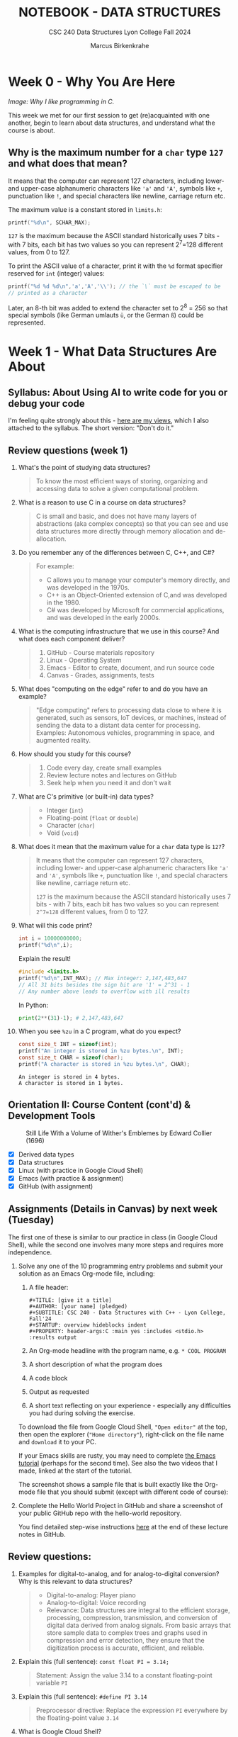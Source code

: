 #+TITLE: NOTEBOOK - DATA STRUCTURES
#+AUTHOR: Marcus Birkenkrahe
#+SUBTITLE: CSC 240 Data Structures Lyon College Fall 2024
#+STARTUP: overview hideblocks indent entitiespretty:
#+PROPERTY: header-args:C :main yes :includes <stdio.h> :results output :exports both
* Week 0 - Why You Are Here
#+attr_html: :width 500px:
[[../img/manga1.png]]

/Image: Why I like programming in C./

This week we met for our first session to get (re)acquainted with one
another, begin to learn about data structures, and understand what the
course is about.

** Why is the maximum number for a =char= type =127= and what does that mean?

It means that the computer can represent 127 characters, including
lower- and upper-case alphanumeric characters like ='a'= and ='A'=,
symbols like =+=, punctuation like =!=, and special characters like
newline, carriage return etc.

The maximum value is a constant stored in =limits.h=:
#+begin_src C :includes <float.h> <limits.h> <stdio.h>
  printf("%d\n", SCHAR_MAX);
#+end_src

#+RESULTS:
: 127

=127= is the maximum because the ASCII standard historically uses 7
bits - with 7 bits, each bit has two values so you can represent
2^7=128 different values, from 0 to 127.

To print the ASCII value of a character, print it with the =%d= format
specifier reserved for =int= (integer) values:
#+begin_src C :main yes :includes <stdio.h>
  printf("%d %d %d\n",'a','A','\\'); // the `\` must be escaped to be
  // printed as a character
#+end_src

#+RESULTS:
: 97 65 64

Later, an 8-th bit was added to extend the character set to 2^8 = 256
so that special symbols (like German umlauts =ü=, or the German =ß=) could
be represented.

* Week 1 - What Data Structures Are About
#+attr_html: :width 500px:
[[../img/manga2.png]]

** Syllabus: About Using AI to write code for you or debug your code

I'm feeling quite strongly about this - [[https://github.com/birkenkrahe/org/blob/master/fall24/UsingAItoCode.org][here are my views]], which I
also attached to the syllabus. The short version: "Don't do it."

** Review questions (week 1)

1. What's the point of studying data structures?
   #+begin_quote
   To know the most efficient ways of storing, organizing and
   accessing data to solve a given computational problem.
   #+end_quote
2. What is a reason to use C in a course on data structures?
   #+begin_quote
   C is small and basic, and does not have many layers of abstractions
   (aka complex concepts) so that you can see and use data structures
   more directly through memory allocation and de-allocation.
   #+end_quote
3. Do you remember any of the differences between C, C++, and C#?
   #+begin_quote
   For example:
   - C allows you to manage your computer's memory directly, and was
     developed in the 1970s.
   - C++ is an Object-Oriented extension of C,and was developed in
     the 1980.
   - C# was developed by Microsoft for commercial applications, and
     was developed in the early 2000s.
   #+end_quote
4. What is the computing infrastructure that we use in this course?
   And what does each component deliver?
   #+begin_quote
   1. GitHub - Course materials repository
   2. Linux - Operating System
   3. Emacs - Editor to create, document, and run source code
   4. Canvas - Grades, assignments, tests
   #+end_quote
5. What does "computing on the edge" refer to and do you have an
   example?
   #+begin_quote
   "Edge computing" refers to processing data close to where it is
   generated, such as sensors, IoT devices, or machines, instead of
   sending the data to a distant data center for processing. Examples:
   Autonomous vehicles, programming in space, and augmented reality.
   #+end_quote
6. How should you study for this course?
   #+begin_quote
   1) Code every day, create small examples
   2) Review lecture notes and lectures on GitHub
   3) Seek help when you need it and don't wait
   #+end_quote
7. What are C's primitive (or built-in) data types?
   #+begin_quote
   - Integer (=int=)
   - Floating-point (=float= or =double=)
   - Character (=char=)
   - Void (=void=)
   #+end_quote
8. What does it mean that the maximum value for a =char= data type is =127=?
   #+begin_quote
   It means that the computer can represent 127 characters, including
   lower- and upper-case alphanumeric characters like ='a'= and ='A'=,
   symbols like =+=, punctuation like =!=, and special characters like
   newline, carriage return etc.

   =127= is the maximum because the ASCII standard historically uses 7
   bits - with 7 bits, each bit has two values so you can represent
   =2^7=128= different values, from 0 to 127.
   #+end_quote
9. What will this code print?
   #+begin_src C
     int i = 10000000000;
     printf("%d\n",i);
   #+end_src
   Explain the result!
   #+begin_src C
     #include <limits.h>
     printf("%d\n",INT_MAX); // Max integer: 2,147,483,647
     // All 31 bits besides the sign bit are '1' = 2^31 - 1
     // Any number above leads to overflow with ill results
   #+end_src
   In Python:
   #+begin_src python :results output :session *Python* :python python3 :exports both
     print(2**(31)-1); # 2,147,483,647
   #+end_src
10. When you see =%zu= in a C program, what do you expect?
    #+begin_src C
      const size_t INT = sizeof(int);
      printf("An integer is stored in %zu bytes.\n", INT);
      const size_t CHAR = sizeof(char);
      printf("A character is stored in %zu bytes.\n", CHAR);
    #+end_src

    #+RESULTS:
    : An integer is stored in 4 bytes.
    : A character is stored in 1 bytes.

** Orientation II: Course Content (cont'd) & Development Tools
#+attr_html: :width 600px:
#+CAPTION: Still Life With a Volume of Wither's Emblemes by Edward Collier (1696)
[[../img/tools.png]]

- [X] Derived data types
- [X] Data structures
- [X] Linux (with practice in Google Cloud Shell)
- [X] Emacs (with practice & assignment)
- [X] GitHub (with assignment)

** Assignments (Details in Canvas) by next week (Tuesday)

The first one of these is similar to our practice in class (in Google
Cloud Shell), while the second one involves many more steps and
requires more independence.

1. Solve any one of the 10 programming entry problems and submit your
   solution as an Emacs Org-mode file, including:
   1) A file header:
      #+begin_example
      #+TITLE: [give it a title]
      #+AUTHOR: [your name] (pledged)
      #+SUBTITLE: CSC 240 - Data Structures with C++ - Lyon College, Fall'24
      #+STARTUP: overview hideblocks indent
      #+PROPERTY: header-args:C :main yes :includes <stdio.h> :results output
      #+end_example
   2) An Org-mode headline with the program name, e.g. =* COOL PROGRAM=
   3) A short description of what the program does
   4) A code block
   5) Output as requested
   6) A short text reflecting on your experience - especially any
      difficulties you had during solving the exercise.

   To download the file from Google Cloud Shell, ="Open editor"= at the
   top, then open the explorer (="Home directory"=), right-click on the
   file name and =download= it to your PC.

   If your Emacs skills are rusty, you may need to complete [[https://tinyurl.com/emacs-tutor2][the Emacs
   tutorial]] (perhaps for the second time). See also the two videos
   that I made, linked at the start of the tutorial.

   The screenshot shows a sample file that is built exactly like the
   Org-mode file that you should submit (except with different code of
   course):
   #+attr_html: :width 600px:
   [[../img/sample.png]]

2. Complete the Hello World Project in GitHub and share a screenshot
   of your public GitHub repo with the hello-world repository.

   You find detailed step-wise instructions [[https://github.com/birkenkrahe/alg1/blob/main/org/0_overview.org#github-hello-world-exercise][here]] at the end of these
   lecture notes in GitHub.

** Review questions:

1. Examples for digital-to-analog, and for analog-to-digital
   conversion? Why is this relevant to data structures?
   #+begin_quote
   - Digital-to-analog: Player piano
   - Analog-to-digital: Voice recording
   - Relevance: Data structures are integral to the efficient storage,
     processing, compression, transmission, and conversion of digital
     data derived from analog signals. From basic arrays that store
     sample data to complex trees and graphs used in compression and
     error detection, they ensure that the digitization process is
     accurate, efficient, and reliable.
   #+end_quote
2. Explain this (full sentence): =const float PI = 3.14;=
   #+begin_quote
   Statement: Assign the value 3.14 to a constant floating-point
   variable =PI=
   #+end_quote
3. Explain this (full sentence): =#define PI 3.14=
   #+begin_quote
   Preprocessor directive: Replace the expression =PI= everywhere by the
   floating-point value =3.14=
   #+end_quote
4. What is Google Cloud Shell?
   #+begin_quote
   Google Cloud Shell is a command-line application that gives you
   access to a virtual Ubuntu 22.04 LTS Linux distribution.
   #+end_quote
5. What does the =gdb= debugger allow you to do?
   #+begin_quote
   The =gdb= program allows you to step through your program as it runs,
   and get information about variables and functions.
   #+end_quote
6. What do you need to do to use =gdb=?
   #+begin_quote
   You need to compile the source code with =gcc= and the =-g= flag, for
   example: =gcc main.c -o main -g= generates a debuggable executable
   =main=. Now you can start the debugger with =gdb main=.
   #+end_quote

** Introduction to Data Structures (Lecture) I (handout)

* Week 2 - The Concert in the Egg Begins
#+attr_html: :width 600px:
#+caption: The Concert in the Egg ca. 1550 AD
[[../img/TheConcertInTheEgg.jpg]]

See on [[https://youtu.be/vfUAs7YbxlE?si=Rbw8egV_s_XQ6DGP][YouTube]]: The music in the painting, "Toutes les nuits que sans
vous je me couche" (Every night that I go to bed without you) by
Thomas Crecquillan (1549).

- [X] Setup: Linux server
- [X] Review: Intro to data structures
- [X] Array basics
- [ ] Quiz 2 is live (some missed Quiz 1)
- [ ] Graded: first two assignments
- [ ] Shared: sample solutions [[https://github.com/birkenkrahe/alg1/blob/main/org/alg1_entry_code_solutions.org][for C++]] and [[https://github.com/birkenkrahe/alg1/blob/main/org/alg1_entry_code_solutions_C.org][for C]]
- [ ] Review: Array basics (with practice)
- [ ] Array as data structure (code along lecture)

** Linux server has arrived

- You should have received your VM server address and password

- Start "Remote Desktop Protocol" on your (Windows) PC

- Enter the server name (e.g. =cslinux01.lyon.edu=) => =Connect=

- Login the =Xorg= session with username =firstname.lastname=, pw

- *Do not shut down or log out of the VM but only close the window*

- Currently access only from Lyon 104 but other subnets will be added.

- IT will give me admin access and set VMs to auto-boot soon.

** Review: Introduction to Data Structures I

1) Define "data structure"
   #+begin_quote
   A data structures is a way of organizing and storing data in a
   computer using a programming language.
   #+end_quote
2) Do different programming languages have different data structures?
   #+begin_quote
   Yes, different programming languages have different data
   structures. Some are built in, others have to be user-defined.
   #+end_quote
3) Name at least three different data structures!
   #+begin_quote
   1. Arrays, vectors, matrices
   2. Lists, Dictionaries
   3. Structures, classes
   4. Enumerations, strings
   5. Data frames, tables
   #+end_quote
4) Define "algorithm".
   #+begin_quote
   A step-by-step procedure to solve a problem with or without a
   computer, for example searching, sorting, printing.
   #+end_quote
5) What is the most common data structure in C, Python, R?
   #+begin_quote
   1. C: array
   2. Python: list
   3. R: vector
   #+end_quote

** Introduction to Data Structures (Lecture) II
** Array basics (review)
** On the Programming Assignments
#+attr_html: :width 400px:
#+caption: Portrait de femme au col d'hermine (Olga) - Picasso (1923)
[[../img/picasso.png]]

- This term, I am implementing a new rubric for grading your
  programming assignments. Check it out in the syllabus.

- The core message: complete the assignments on time and to the letter
  to get 100% of the points. Don't, and you lose points.

- For this first assignment, you can fix your mistakes and resubmit
  for full points. Only a handful completed all of the simple tasks.

- Make sure to read the full assignment and satisfy it to the
  letter. In this case, there was a complete sample solution available
  ([[https://github.com/birkenkrahe/alg1/blob/main/org/sample.org][GitHub or raw org]]), and all you had to do was imitate it.

** Review: Intro to data structures / array basics

We'll combine this review with some light coding. Useful also for the
2nd quiz where I've used some of these examples.

- Create an .org file
- Add at the top:
  #+begin_example
  #+property: header-args:C :main yes :includes <stdio.h> :results output
  #+end_example
- Run this line with C-c C-c
- Test it by creating a code block with: <s <TAB>
- In the code block write =printf("Hello, beautiful!");=
- Run this thing: C-c C-c


1. What distinguishes the choice of different data structures?
   #+begin_quote
   - Performance (speed, for example when searching through data)
   - Standardization (adherence to coding and data standards)
   - Portability (ability to run code anywhere)
   #+end_quote

2. You declare an array =A= in =main=. Where is this array stored in
   memory?
   #+begin_quote
   In the stack, because it is a local variable that disappears as
   soon as the =main= function is finished (when =return 0= is reached).
   #+end_quote
   Code example:
   #+begin_src C
     int main(void)
     {
       int A[5]; // array declaration
       return 0;
     }
   #+end_src

   #+RESULTS:

3. Which parts of the memory are read-only?
   #+begin_quote
   The memory sections for =const= "variables", and for machine code.
   #+end_quote
   Code example:
   #+begin_src C :results none
     const float pi = 3.1459; // stored in read-only memory
     pi++;  // pi = pi + 1 - generates error
   #+end_src

4. What is the memory "heap"?
   #+begin_quote
   The heap is memory reserved for "dynamically allocated" variables -
   variables whose memory is determined during run-time rather than
   compile-time. Such memory is allocated using the =malloc= function.
   #+end_quote
   Code example:
   #+begin_src C :includes <stdlib.h> :results none

     int *A = (int*)malloc(5 * sizeof(int)); // Allocate memory for 5 integers
     // You can now assign values to A[0] through A[4]
     free(A); // Free the allocated memory

   #+end_src

5. What are the stages of solving a computational problem?
   #+begin_quote
   1) Understanding the problem
   2) Identify solution (pseudocode)
   3) Identify data structures
   4) Implement solution
   5) Check solution (rinse & repeat if necessary)
   #+end_quote

6. Define "Abstract Data Type" and give at least one example
   #+begin_quote
   An abstract data type is a data structure together with basic
   operations (creation, deletion, insertion, extraction etc.)

   Examples:
   1) user-defined classes (=dog=), methods =doTricks=, =sleep=
   2) built-in arrays with element insertion, extraction
   3) linked lists with item insertion, removal
   #+end_quote

7. How would you declare and initialize an integer array of five
   elements with zero?
   #+begin_src C
     // Explicit initialization
     int A[5]; A[0]=A[1]=A[2]=A[3]=A[4]=0;
     // Implicit initialization
     int B[5] = {0};
     // Loop initialization
     int i; int C[5];
     for (i = 0; i < 5; i++)
       C[i] = 0;
     // Check results
     int j;
     for (j=0;j<5;j++) {
       printf("A[%d]: %d ", j, A[j]);
       printf("B[%d]: %d ", j, B[j]);
       printf("C[%d]: %d \n", j, C[j]);
      }
   #+end_src

   #+RESULTS:
   : A[0]: 0 B[0]: 0 C[0]: 0
   : A[1]: 0 B[1]: 0 C[1]: 0
   : A[2]: 0 B[2]: 0 C[2]: 0
   : A[3]: 0 B[3]: 0 C[3]: 0
   : A[4]: 0 B[4]: 0 C[4]: 0

8. What do you get when you print undeclared array elements?
   #+begin_quote
   You get 'undefined behavior'. Example: change the upper limit of
   the =Check results= loop from =5= to =10=.
   #+end_quote
   #+begin_src C
     // Explicit initialization
     int A[5]; A[0]=A[1]=A[2]=A[3]=A[4]=0;
     // Implicit initialization
     int B[5] = {0};
     // Loop initialization
     int i; int C[5];
     for (i = 0; i < 5; i++)
       C[i] = 0;
     // Check results
     int j;
     for (j=0;j<7;j++) {
       printf("A[%d]: %d ", j, A[j]);
       printf("B[%d]: %d ", j, B[j]);
       printf("C[%d]: %d \n", j, C[j]);
      }
   #+end_src

   #+RESULTS:
   : A[0]: 0 B[0]: 0 C[0]: 0
   : A[1]: 0 B[1]: 0 C[1]: 0
   : A[2]: 0 B[2]: 0 C[2]: 0
   : A[3]: 0 B[3]: 0 C[3]: 0
   : A[4]: 0 B[4]: 0 C[4]: 0
   : A[5]: 0 B[5]: 0 C[5]: 0
   : A[6]: -1412640919 B[6]: -1075053569 C[6]: -1533928960
9. When is the length of an array determined?
   #+begin_quote
   When the length of an array is determined depends on type of array:
   if it is a regular array, it is determined at compile time and
   cannot be changed when the program is run. If it is a
   variable-length array, or if it is a dynamically allocated array,
   its length is determined when the program is run ("at run-time").
   #+end_quote

10. When would it be useful to determine the length of an array when
    the program is running?
    #+begin_quote
    For example when the size of the data is user-driven: if a user
    specifies how many numbers they want to input, the array size must
    be determined based on their input.
    #+end_quote
    Code example for a variable-length based array:
    #+begin_src C :tangle main.c

      int n; // user-defined array length
      scanf("%d",&n); // get the length n from keyboard
      int A[n]; // Variable-Length Array
      int i;
      for(i=0;i<n;i++) {
        A[i]=i*i;  // assign value
        printf("%d ",A[i]); // print value
       }
    #+end_src

    #+RESULTS:

    Run tangled source code file:
    #+begin_src bash :results output
      gcc main.c -o main
      echo 10 | ./main
    #+end_src

    #+RESULTS:
    : 0 1 4 9 16 25 36 49 64 81

* Week 3 - Array Basics
#+attr_html: :width 600px:
#+caption: M C Escher (geese)
[[../img/escher1.jpg]]

- [X] Quiz 2 to be completed (Fri 6 Sep)
- [X] Two new programming assignments (Tue 10 Sep)
- [X] If you're stumped - contact me

** Reviewing the Array Basics Review

1. If =A= is an array, what is =&A=?
   #+begin_quote
   If =A= is an array, then =&A= is the address of =A[0]=, the first element
   of =A=.
   #+end_quote
   #+begin_src C
     int A[2] = {100,200}; // declare & initialize array of two elements
     printf("%p\n%p", &A, &A[0]); // print address-of-A and address-of-A[0]
   #+end_src

   #+RESULTS:
   : 0x7ffcd3c67d20
   : 0x7ffcd3c67d20

2. How is the memory of an array organized?
   #+begin_quote
   The memory of an array is contiguous in memory, that is that the
   memory cells that hold array values are placed next to one another
   (this is the basis of *pointer arithmetic*). For a 2-dim array (aka
   matrix), the elements are stored in row-wise fashion.
   #+end_quote
   #+begin_src C
     int A[2][2] = {{1,2},{3,4}};
     printf("%p %p %p %p\n",       // print addresses as hexadecimals
            &A[0][0], &A[0][1],
            &A[1][0], &A[1][1]);
     printf("%d %d %d %d\n",       // print addresses as decimals
            &A[0][0], &A[0][1],
            &A[1][0], &A[1][1]);
   #+end_src

3. What's pointer arithmetic?
   #+begin_quote
   Arithmetic with memory positions. If =p= is an integer pointer, then
   =*(p + 1)= moves the pointer =p= by =1= integer (4 bytes), e.g. from
   memory position 100 to 104, because =sizeof(int)= is 4 bytes.
   #+end_quote

4. What's a variable-length array?
   #+begin_quote
   An array whose length is determined at run-time. It cannot be
   initialized in the source code, only declared, and its length comes
   from the user when the program runs.
   #+end_quote

5. What does =:main no= mean as a header argument?
   #+begin_quote
   It does not add =int main(void) { ... return 0; }= to the source
   code.
   #+end_quote

6. What does =:includes <limits.h>= mean as a header argument?
   #+begin_quote
   It adds =#include <limits.h>= to the C source code at the top.
   #+end_quote

7. In Linux, how can you find out how much memory is available?
   #+begin_src bash :results output :exports both
     free -h  # give me the free memory for humans
   #+end_src

   #+RESULTS:
   :                total        used        free      shared  buff/cache   available
   : Mem:           7.5Gi       2.3Gi       756Mi       617Mi       4.5Gi       4.3Gi
   : Swap:          2.0Gi          0B       2.0Gi

8. What is =bash=? What does it do?
   #+begin_quote
   =bash(1)= is a Linux shell program. It allows you to run other
   programs like =gcc= or =echo= or =free=. 'Run X on the shell/in the
   terminal' means 'let =bash= run it'. Some commands, like =cd=
   #+end_quote
   Example:
   #+begin_src bash :results output
     gcc --version
   #+end_src

9. What does "piping input into =main=" mean? Example?
   #+begin_quote
   It's a way of passing output from one program to another
   program. Example: in the command =echo 10 | ./main=, the number 10 is
   passed to a program called =main=. If =main= cannot use the number,
   it is simply ignored by =main=.
   #+end_quote

   An example that only works if you have a =main.c= program that takes
   the number =10= as a keyboard input:
   #+begin_src bash
     gcc main.c -o main
     echo 10 | ./main
   #+end_src

   #+RESULTS:
   : 0 1 4 9 16 25 36 49 64 81

10. What's wrong with this header argument?
    #+begin_example
    #+PROPERTY: header-args:C :main yes :includes <stdio.h> results: output
    #+end_example
    Answer: The =results= argument needs a colon in front of it:
    #+begin_example
  #+PROPERTY: header-args:C :main yes :includes <stdio.h> :results output
  #+end_example


** Arrays as data structures (handout)
#+attr_html: :width 600px:
#+caption: M C Escher (birds)
[[../img/escher.jpg]]

* Week 4 - VLAs, Macros, Arrays
#+attr_html: :width 300px:
#+caption: M C Escher (crystal ball)
[[../img/escher.gif]]

- [X] Emacs tip of the day: creating more than one window (C-x 5 2)
- [X] Video + solution "Sample Array Operations" assignment
- [X] 2 more programming assignments for arrays
- [X] Continue with the "reverse array elements" program ([[file:2_arrays_codealong.org][code along]])
- [X] Quiz 3 is live
- [X] Learn different ways to compile and run a source code file
- [X] Learn Variable-Length Arrays (VLAs) for dynamic allocation
- [X] Learn parameter macros

** Programming assignments and sample solutions

Please let me know how to make these videos better (if you have an
idea, and if you don't, just give me some general feedback).

Use my sample solution to create your own solution if you like and
submit it late for at most 50% of the points, but make sure that you
don't copy and paste but write all code by hand and understand it.

* Week 5 - Diligence and Debugging
#+attr_html: :width 600px:
[[../img/coach.png]]

- [X] Assignment 3 + 4 review
- [X] Assignment 5 preview
- [X] Review (and quiz 4 preview)
- [X] Using the =gdb= debugger
- [X] Three simple practice exercises
- [ ] Functions & Recursion

** Assignment 3 review - A sermon, code, questions, and some answers
#+attr_html: :width 600px:
[[../img/submission3.png]]

For this assignment, I will waive the 50% rule for late
submissions. If you submit a correct version within 1-2 weeks you can
still get full points.

The complete problem & sample solution file is on GitHub:
[[https://tinyurl.com/simple-array-operations-org][tinyurl.com/simple-array-operations-org]] - the video is on YouTube:
http://www.youtube.com/@LiterateProgramming

*** A look at a sad,sad gradebook (snapshot, Sat 14-Sep)
#+attr_html: :height 500px:
[[../img/grades.png]]

**** Data science people: Plot it using R!

#+begin_src R :file grades.png :session *R* :results file graphics output :exports both
  grades <- c(0.,7.62,30.16,30.16,32.59,45.24,45.56,53.02,
              59.26,62.22,63.17,65.4,76.19,98.33,98.41,98.89)
  hist(grades, xlab="Grades [%]", main="Total grades CSC 240 (14-Sep-2024)");
  abline(v=mean(grades),col="red",lwd=2)
#+end_src

#+RESULTS:
[[file:grades.png]]


*** Did anyone do well?
#+begin_quote
- Only one student (Austin) received a grade for a complete & correct
  submission.
- Everyone else either did not submit (0 points) or received feedback
  and was asked to resubmit within 1-2 weeks for full points.
- If you did not submit (and have no accommodations), you get at most
  50% (so it's worth submitting even if you have very little).
- If you have accommodations, you've got an extra week (you might have
  to remind me).
#+end_quote

*** Why can't we just submit the code?
#+begin_quote
You know the answer: I want you to engage not just with solving the
problem, which is often very simple, but with the infrastructure, with
the class material, and with your own problem solving abilities (or
lack thereof). The raw code is something AI can produce already.

Another reason: Your code is buggy. Do you really mean for me to run
your code, fix your errors, etc. Would that irritate or interest you
if you were me? I believe I can spend my time a lot more useful than
that. Time-wise, checking a submission & fixing & giving feedback
takes no less than 15 minutes, which would be four hours per
programming assignment for this class only, or 8 hours for two weekly
assignment = one whole work day.
#+end_quote


*** What areas of improvement were there this time?

1) Submission contains only the code and some accidental output.

2) The test case, which must be reproduced to the letter, is missing.

3) The reflection comes at the end and appears perfunctory.

4) The solution path is missing (usually at the start).

5) The document contains no structural elements (like headlines).

6) The code shows no indentation, and is hard to read (use C-M-\)

7) The =main= and =include= commands are already in the header but they
   are repeated.

8) The program is missing a header - not explicitly asked for but
   important: do you really want to have to read the code/comments to
   find out what this program does?

9) The shell code block is missing the =:results output= header.

10) Using different loop variables though there is only one type of
    loop (over the elements of the array).

11) The Org-mode file meta data at the top of the file are
    malformatted: for example `#+title` is just text - the keyword is
    =#+title:=, and `#+` on its own achieves nothing.

12) The documentation is not to be hidden after C comments `//` or
    `#+` or in a separate text file but in (ideally ahead of) the
    code.

All of this is perfectly clear in any of my lecture of practice files.


*** What happens if I always submit correct code but don't respect the instructions?
#+begin_quote
You know the answer: If I don't get a resubmission, you will be judged
according to the rubric. Data structures is not an introductory course
for people who want to see if programming is for them. It's a serious,
difficult collection of topics that you need to master on your way
towards becoming a computer or data science *professional*.
#+end_quote

** Which rubric?
#+attr_html: :width 600px:
[[../img/rubric.png]]


*** Is there no other way?
#+begin_quote
Not at Lyon. You can probably create a brilliant career for yourself
studying hard and with great discipline, on your own, with mostly free
resources, spending time rather than money - I've done it myself, but
currently you're on a different path, and why not make the best of it?
#+end_quote


*** What if I just didn't have enough time but wanted to submit what I had?
#+begin_quote
That's perfectly fine if you respond to my feedback within a
reasonable amount of time (1-2 weeks) and resubmit with fixes. I am
easy in that I will still give you full points for applying yourself -
but just trying is no longer enough.
#+end_quote


*** Why do students not respect instructions for submission?

- This is what ChatGPT has to say what the resons could be why some,
  not all students systematically ignore my instructions:
  #+begin_quote

There are several potential reasons why students might systematically
ignore submission instructions:

1. *Lack of Clarity or Understanding*: Students may not fully understand
   the instructions due to unclear language or insufficient
   examples. If instructions are ambiguous or overly complex, students
   may misinterpret them.

2. *Overwhelming Details*: When submission instructions contain too many
   steps or technical details, students may feel overwhelmed and skip
   parts they consider less important.

3. *Lack of Emphasis on Consequences*: If students don't perceive clear
   consequences for failing to follow submission guidelines, they may
   not see the value in adhering to them strictly.

4. *Time Management Issues*: In a rush to meet deadlines, students may
   prioritize completing the task itself over ensuring the submission
   follows the format exactly.

5. *Lack of Familiarity with Tools*: Students unfamiliar with tools like
   Org-mode or Emacs may struggle with those aspects of the submission
   process, especially if they haven’t had enough practice or
   guidance.

6. *Technical Difficulties*: Issues such as trouble with software setup,
   tangling files, or file submission platforms might lead students to
   avoid following the specific instructions.

7. *Perception of Redundancy*: Students may see submission instructions
   as bureaucratic or unnecessary if they believe the core task
   (solving the problem) is more important than the format in which
   it's submitted.

8. *Disregard for Attention to Detail*: Some students may not yet
   appreciate the importance of attention to detail, particularly in
   fields like computer science, where strict adherence to
   instructions is often essential.

9. *Inadequate Feedback*: If students previously ignored submission
   instructions without receiving specific feedback about that, they
   may not realize it's a problem.

10. *Language Barriers*: For students for whom the language of
    instruction is not their first language, submission instructions
    might be harder to grasp, particularly if there’s jargon or
    technical language involved.

Understanding these reasons can help instructors adjust their
approach—whether by simplifying instructions, providing more training
on tools, or emphasizing the importance of submission formatting.
  #+end_quote

Short summary:

| ISSUE                  | ACTION                                                  |
|------------------------+---------------------------------------------------------|
| *Lack of clarity*        | Ask! Let me know if anything is unclear                 |
| *Overwhelming detail*    | Translate instructions for yourself                     |
| *Lack of consequences*   | You must resubmit until you have fixed your submission  |
| *Time management*        | Start early, program a little daily, ask for help       |
| *Unfamiliar tools*       | Go through the Emacs tutorial. Code along my videos.    |
| *Technical issues*       | Practice more and/or install tools on your laptop       |
| *Format unimportant*     | Just believe me when I say it's important               |
| *No attention to detail* | Switch off distractions and focus on the details        |
| *Inadequate feedback*    | You should have had message(s) from me about this       |
| *Language barrier*       | Again: ask me, or ask other students, and learn         |

Short response:

1. Suck it up!
2. It's for your own good!
3. No pain, no gain!

*** What else will you do to help us?
#+begin_quote
- I will make a video of my sample solution, which you can use to
  improve your game, identify your mistakes, and help me make better
  videos.

- I will continue to give you detailed feedback so that you can fix
  your errors. I usually "reassign" the assignment without giving 0
  points. In this way your grade does not suffer but if I don't get a
  resubmission within 1-2 weeks, I will give you partial points (50%).

- Talk to me if you're unhappy about this and we can try to find a
  solution that satisfies both my and your needs!
#+end_quote
*** Any questions?

You must learn to ask questions, ideally in the class: most problems
that I've encountered are shared among students. Help others and they
will help you!

** Assignment 4 review
#+attr_html: :width 600px:
[[../img/submission3.png]]

For this assignment, I will waive the 50% rule for late
submissions. If you submit a correct version within 1-2 weeks you can
still get full points.

The complete problem & sample solution file is on GitHub:
[[https://tinyurl.com/array-temperature-analysis-org][tinyurl.com/array-temperature-analysis-org]] - a short video (v1 only)
is on YouTube: http://www.youtube.com/@LiterateProgramming

Nothing new - almost everybody made the same mistakes (3/9 submissions
got full points). I noticed that many of you seem to submit 5 minutes
before the deadline. That's not leaving yourself enough time for
something that requires a lot of diligence.

** Review: VLA, Macros & Quiz 4 Preview

1. How would you compute the course average using VLAs in C! Here are
   the grades for you to copy: [[https://tinyurl.com/grades-fall24][tinyurl.com/grades-fall24]]

   #+begin_src bash :results output :exports both
     echo 7.62 30.16 30.16 32.59 45.24 45.56 53.02 59.26\
          62.22 63.17 65.4 76.19 98.33 98.41 98.89 > ../data/grades
     cat ../data/grades
   #+end_src

   #+RESULTS:
   : 7.62 30.16 30.16 32.59 45.24 45.56 53.02 59.26 62.22 63.17 65.4 76.19 98.33 98.41 98.89

   This is really easy in R:
   #+begin_src R :session *R* :results output :exports both
     df <- read.csv("https://tinyurl.com/grades-fall24",sep=" ",header=FALSE)
     df
     mean(read.csv("https://tinyurl.com/grades-fall24",sep=" ",header=FALSE))
   #+end_src

   #+name: grades
   #+begin_src C :tangle main.c
     int i, n;
     float grades[n], sum=0.;
     scanf("%d",&n);
     for (int i=0;i<n;i++) {
       scanf("%f",&grades[i]);
       printf("%g ",grades[i]);
       sum+=grades[i];
      }
     printf("\nAverage = %g\n",sum/n);
   #+end_src

   #+RESULTS: grades
   : 7.63359e-33 4.56655e-41 7.63176e-33 4.56655e-41 1.26117e-44 1.4013e-45 7.6324e-33 4.56655e-41 0 0 0 4.56655e-41 0 0 0 4.59121e-41 -nan 0 7.64256e-33 4.56655e-41 7.63921e-33 4.56655e-41 7.81411e-33 4.56655e-41 7.64256e-33 4.56655e-41 7.63377e-33 4.56655e-41 7.81625e-33 4.56655e-41 7.63752e-33 4.56655e-41 7.63979e-33 4.56655e-41 0 0 7.63856e-33 4.56655e-41 1.82169e-44 0 7.63176e-33 4.56655e-41 7.51747e-33 4.56655e-41 3.31953e+15 3.06296e-41 3.32257e+15 3.06296e-41 7.8121e-33 4.56655e-41 7.69459e-33 4.56655e-41 1.4013e-45 0 0 0 7.63921e-33 4.56655e-41 7.71997e-33 4.56655e-41 1.73856e-30 4.59121e-41 1.73861e-30 4.59121e-41 1.4013e-45 0 1.73863e-30 4.59121e-41 3.31953e+15 3.06296e-41 7.70328e-33 4.56655e-41 0 0 3.32257e+15 3.06296e-41 1.73864e-30 4.59121e-41 0 0 7.8156e-33 4.56655e-41 7.52299e-33 4.56655e-41 7.65562e-33 4.56655e-41 0 0 7.81527e-33 4.56655e-41 7.81657e-33 4.56655e-41 1.4013e-45 4.59121e-41 1.13001e-41 9.18341e-41 1.73844e-30 4.59121e-41 -0.0113305 2.36539e-42 0 0 0 0 0 0 1.82357e-30 4.59121e-41 0 4.48416e-44 0 0 0 0 1.25556e-42 1.25556e-42 1.4013e-45 0 1.02539e-36 1.4013e-45 0 0 1.25556e-42 1.25556e-42 1.25556e-42 1.25556e-42 1.25556e-42 1.25556e-42 0 0 0 0 0 0 0 0 0 0 0 0 3.57331e-43 3.57331e-43 0 0 1.59329e-10 1.59329e-10 1.59329e-10 1.59329e-10 4.87652e-42 0 0 0 1.34525e-43 0 0 0 1.4013e-45 0 0 0 0 0 0 0 0 0 0 0 0 0 0 0 0 0 0 0 0 0 0 0 0 0 0 0 0 0 0 0 0 0 0 0 0 0 4.59177e-41 0 8.26519e-40 0 1.14794e-41 0 1.10203e-39 0 4.59177e-41 0 8.26519e-40 0 1.12104e-44 0 8.96831e-44 0 5.60519e-45 0 8.96831e-44 0 1.68156e-44 0 2.8026e-45 0 1.96182e-44 -0 0 0 0 0 0 0 0 0 0 0 0 0 0 0 0 0 0 0 0 0 0 0 7.73849e-33 4.56655e-41 1.82169e-44 0 1.4013e-45 0 1.4013e-45 0 1.4013e-45 0 3.31834e+15 3.06296e-41 7.73235e-33 4.56655e-41 2.84744e-42
   : Average = -nan

   #+begin_src bash :results output :exports both
     gcc main.c -o main && echo "16 0. 7.62 30.16 30.16 32.59 45.24 45.56
     53.02 59.26 62.22 63.17 65.4 76.19 98.33 98.41 98.89" | ./main
   #+end_src

   #+RESULTS:
   : 0 7.62 30.16 30.16 32.59 45.24 45.56 53.02 59.26 62.22 63.17 65.4 76.19 98.33 98.41 98.89
   : Average = 54.1387

   You can also get this from the URL with =wget=:
   #+begin_src bash :results output :exports both
     echo 16 > grades2
     wget -q -O - https://tinyurl.com/grades-fall24 >> grades2
     cat grades2
   #+end_src

   #+RESULTS:
   : 16
   : 7.62 30.16 30.16 32.59 45.24 45.56 53.02 59.26 62.22 63.17 65.4 76.19 98.33 98.41 98.89

   Now you can redirect the file =grades2= into the executable =./main=
   #+begin_src bash :results output :exports both
     gcc main.c -o main && ./main < grades2
   #+end_src

   #+RESULTS:
   : 7.62 30.16 30.16 32.59 45.24 45.56 53.02 59.26 62.22 63.17 65.4 76.19 98.33 98.41 98.89 4.55926e-41
   : Average = 54.1387

   Incidentally, you can do this also in the Org-mode code block using
   the header argument =:cmdline < grades2=, and then you don't have to
   tangle the source code:
   #+begin_src C :cmdline < grades2
     int i, n;
     float grades[n], sum=0.;
     scanf("%d",&n);
     for (int i=0;i<n;i++) {
       scanf("%f",&grades[i]);
       printf("%g ",grades[i]);
       sum+=grades[i];
      }
     printf("\nAverage = %g\n",sum/n);
   #+end_src

   #+RESULTS:
   : 7.62 30.16 30.16 32.59 45.24 45.56 53.02 59.26 62.22 63.17 65.4 76.19 98.33 98.41 98.89 4.59149e-41
   : Average = 54.1387

   In future assignments with user input, you can pick your poison -
   =bash= code block input with pipe command, or =cmdline= file input.

2. What constraints are place on VLA declaration?

   #+begin_quote
   Variable-length arrays get their length at run-time so they cannot
   be initialized at compile-time.
   #+end_quote

3. In an array =a[10]=, what is the difference between =sizeof(a[0])= and
   =sizeof(a[10])=, and how would you show this?

   #+begin_src C
     int a[10]={0};
     printf("Size of a[0] = %zu\nSize of a[10] = %zu\n",
            sizeof(a[0]),       sizeof(a[10]));
   #+end_src

   #+RESULTS:
   : Size of a[0] = 4
   : Size of a[10] = 4

4. How would you convert the following selection statement into a
   parameter macro?

   #+begin_example C
   if (x < y)
      x
   else
      y
   #+end_example
   #+begin_src C
     #define MIN(x,y) ((x)<(y)?(x):(y))

     int x = 100, y = 200;
     printf("min(%d,%d) = %d", x,y,MIN(x,y));
   #+end_src

   #+RESULTS:
   : min(100,200) = 100

5. What if you were tired of writing =sizeof(a)/sizeof(a[10])= - could
   you write it as a parameter macro?

   #+begin_src C
     #define LEN(a) sizeof(a)/sizeof(a[10])

     int a[10];
     printf("Length of array: %zu\n", LEN(a));
   #+end_src

   #+RESULTS:
   : Length of array: 10

6. What if you don't want to use =0= and =1= for =false= and =true=?
   #+begin_quote
   If you want to use =true= and =false=, =#include <stdbool.h>=. Now you
   can declare a =bool= data type.
   #+end_quote

   Example:
   #+begin_src C
     #include <stdbool.h>

     bool beauty = true;
     bool ugly = false;

     printf("If beautiful equations are %s,\nthen ugly equations are %s.\n",
            beauty ? "true" : "false",
            ugly   ? "true" : "false");
   #+end_src

   #+RESULTS:
   : If beautiful equations are true,
   : then ugly equations are false.

7. When using AI to help you solve an assignment, what must you do?
   #+begin_quote
   When using AI assistance in any way, I suggest you mention in your
   solution that, and how, you made use of it (and if it helped you).
   #+end_quote

** Using the C debugger =gdb=
#+attr_html: :width 400px:
[[../img/pythontutor.png]]

- Get the raw file from tinyurl.com/repdigit-c on the shell (=M-x shell=
  #+begin_src bash :results output :exports both
    wget -O repdigit.c tinyurl.com/repdigit-c
    ls -l repdigit.c
  #+end_src

  #+RESULTS:
  : -rw-rw-r-- 1 marcus marcus 885 Sep 19 09:45 repdigit.c

- Open the source code file with =M-x global-linum-mode=

- Split the screen into shell and source code file:
  #+attr_html: :width 500px:
  [[../img/repdigit2.png]]

- Compile the file with the =-g= flag:
  #+begin_src bash :results output :exports both
    gcc repdigit.c -o rep -g
    ls -l rep
  #+end_src

  #+RESULTS:
  : -rwxrwxr-x 1 marcus marcus 17384 Sep 19 09:45 rep

- Run it through the =gdb= debugger with: =gdb rep=

- Commands to try in =gdb=:
  #+begin_example
  (gdb) run
  (gdb) help
  (gdb) info locals
  (gdb) break 23
  (gdb) step
  (gdb) print n
  (gdb) continue
  #+end_example

- Compare with =pythontutor.com=:
  1) Choose =C=
  2) Paste =repdigit.c= into editor
  3) Visualize execution
  4) Step through program with =Next=

** Three practice exercises (popquiz)
#+attr_html: :width 400px:
[[../img/practice.png]]

Solve these exercise in class and upload your results for bonus
points to Canvas:

- Boolean array declaration
- Array of Fibonacci numbers
- Initialize and print matrix

  Solutions to the exercises are in GitHub in the PDF directory.

* Week 6 - Function Prototypes and Parameters
#+attr_html: :width 600px:
[[../img/four-monks-by-rinaldi-9696.jpg]]

/Image: Four monks by Claudio Rinaldi (1852-1909). (Dorotheum, Munich)/

Topics:
- [X] Warm-up program
- [X] Function prototypes [assignment 6]
- [X] Arguments vs. Parameters
- [X] Passing arrays (by reference [assignment 7]
- [ ] Compound literals
- [ ] Return and exit
- [ ] Recursion
- [ ] Quicksort algorithm

Every topic will generate 1 home programming assignment!

Only 2 assignments per week will be mandatory, the others: bonus!
- Turn warmup program into program with 3 functions
- Write function headers for functions seen in class

** Results: Quiz 3 + 4
#+attr_html: :width 600px:
[[../img/quiz3.png]]

Quiz 3

#+attr_html: :width 600px:
[[../img/quiz4.png]]

Quiz 4

- Good: Almost everybody turns in the quiz on time!
- Good: Consistent performance (one outlier only)
- OK: Average time 12-17 minutes (one extreme outlier)

** Results: Programming assignment
#+attr_html: :width 600px:
#+Caption: Detail from Raphael, The School of Athens (1511)
[[../img/perplexity.jpg]]

- No update for the last two assignments yet: *If you haven't
  resubmitted yet and are at a loss: contact me!* (You got till Friday)

- Some have mended their submission ways as discussed

- Some have not (why? Time? Reassignment = rehabilitation)

- More than 40% have not submitted at all (why? Time?)

- *Submit what you have before the deadline to get a 2nd chance*!

- If you like watch my 30 minute solution video (new style) - 5 views

** Function prototypes, arguments vs. parameters
#+attr_html: :width 700px:
[[../img/basic.png]]

[[https://chat.google.com/room/AAAAcFTK-VI/4EFCXSCUCCY/4EFCXSCUCCY?cls=10][*YOU MUST ADDRESS YOUR C BASICS WEAKNESSES NOW*]]

("... or forever hold your peace").

** Review (Function prototypes)

1. What's the purpose of a function prototype?
   #+begin_quote
   The purpose of a function prototype is to declare a function to the
   compiler by declaring the header (return type, name, parameters)
   without the implementation (the function body).
   #+end_quote

2. What's a function definition?
   #+begin_quote
   A function definition is a fully implemented function, including a
   header (return type, name, parameters), and a body (code to be
   executed when the function is called).
   #+end_quote

3. Where can you define a function in a C program?
   #+begin_quote
   - If you declared its prototype before =main=, the function can be
     defined anywhere.
   - If you did not declare a prototype, the function must be defined
     before or inside the =main= function.
   #+end_quote

4. The function is defined as =void f(int a, int b)=. Can the function
   prototype be declared like this?
   #+begin_src C
     void f(int, int);
   #+end_src

   #+begin_quote
   Yes. The prototype declaration does not need to contain parameters,
   only parameter data types.
   #+end_quote

5. Can a =void= function have a =return= command?
   #+begin_quote
   No. If it's a =void= function that means that it returns nothing. A
   =return 0;= command will compile but generate a warning.
   #+end_quote

   #+begin_src C :return none
     void hello(void)
     {
       printf("hello");
       return 0;
     }
   #+end_src

   #+RESULTS:

6. How should you call a function with a =void= parameter list?
   #+begin_quote
   If it has a =void= or empty =()= parameter list, it is called without
   arguments.
   #+end_quote

   #+begin_src C :main no
     // function definition
     void hello(void)
     {
       printf("hello");
     }
     // main program
     int main (void)
     {
       hello();
       return 0;
     }
   #+end_src

   #+RESULTS:
   : hello

7. Will the following code compile?

   #+begin_src C :main no :return none
     // prototype
     void f(int a);
     // main program
     int main (void)
     {
       float b;
       f(b);
       return 0;
     }
     // function definition
     void f(int a) {}
   #+end_src

8. What does "passing arguments by value" mean?
   #+begin_quote
   "Passing arguments by value" means that arguments after a function
   call are copied so that the original arguments are not changed.
   #+end_quote

9. What do you need to change when your code block has a =main=?
   #+begin_quote
   You need to set the header argument =:main= to the value =no=.
   #+end_quote

10. How can you "break" a function without violating Syntax rules?
    #+begin_quote
    - Mismatched =return= type between declaration and =return= argument
    - Mismatched =return= type between declaration and definition
    - Missing =return= command though a =return= type is declared
    - Argument mismatch
    - Modifying =const= parameters inside the function
    #+end_quote

* Week 7 - Pass-by-value, pass-by-reference, pointers
#+attr_html: :width 400px:
[[../img/podcasters.png]]

Announcements:
- [X] *New!* 12-minute podcast on "C Arrays" (see [[https://chat.google.com/room/AAAAcFTK-VI/_Kwvf0bBml8/_Kwvf0bBml8?cls=10][chat]]) - let me know
  what you think! I've already turned "C Functions" into a podcast -
  fun review!

- [X] *New!* 6-minutes podcast on "C functions (see [[https://chat.google.com/room/AAAAcFTK-VI/UifqRr1crOI/UifqRr1crOI?cls=10][chat]]) - let me know
  what you think! (Based on a 46p. script)

- [X] *Poll!* Who has got *WSL* (Windows Subsystem Linux) on his Windows
  PC? Enrol my help to do this (same environment as in class)!

Next topics:
- [X] Passing by reference
- [X] Multi-dimensional arrays
- [ ] Compound literals
- [ ] Return and exit
- [ ] Recursion
- [ ] Quicksort algorithm

** Programming assignments are getting better!

- R code chunk (if you like how this looks, get into data science!)
  #+begin_src R :file gradesDensity.png :session *R* :results file graphics output :exports both
    grades1 <- c(0.,7.62,30.16,30.16,32.59,45.24,45.56,53.02,
                 59.26,62.22,63.17,65.4,76.19,98.33,98.41,98.89)
    grades2 <- c(20.56,35.42,42.78,48.75,52.78,57.5,69.86,70.42,
                 75.,76.11,81.53,83.19,86.39,91.25,98.47,104.29)

    ## Get the common x and y limits
    xlim <- range(c(grades1, grades2))
    ylim <- range(c(density(grades1)$y, density(grades2)$y))

    ## First plot with specified xlim and ylim
    plot(density(grades1), lwd=2, col="red",
         xlab="", ylab="", main="", xlim=xlim, ylim=ylim, yaxt="n")

    ## Overlay the second plot with the same xlim and ylim
    par(new=TRUE)
    plot(density(grades2), lwd=2, col="blue",
         xlab="Grades [%]", main="Total grades CSC 240",
         xlim=xlim, ylim=ylim, yaxt="n")

    ## Add mean lines for grades1
    abline(v=mean(grades1), col="red", lwd=2)

    ## Add mean lines for grades2
    abline(v=mean(grades2), col="blue", lwd=2)

    ## add a legend
    legend("topleft", legend=c("14-Sep", "30-Sep"),
           col=c("red", "blue"), lwd=2)
  #+end_src

  #+RESULTS:
  [[file:gradesDensity.png]]

- Many of you still have not submitted assignment 2 (= *low hanging fruit*).

- Some of you have not submitted the last 2-3 assignments (*see me!!!*).

- Some of you are still struggling with *sticking to instructions*.

- From now on I will grade what you submit *as I see it*.

- Late submissions will get *at most 50%* of the available points.

- *Late submissions for mid-term must be submitted by 12 pm on 8 Oct*

- You can always send me your solution for comment before submitting.

- Use "Hurkle-Durkle-Day" weekend to *improve your grade & skills*.

- Extended deadline for assignments 6 + 7 is *Mon 7 October (11:59pm)*

- I will video my sample solutions & create a podcast on them.

** Review (Passing by value, passing arrays)

1. What should be included in a function documentation header?
   #+begin_quote
   Name, purpose, return type, parameters, edge cases/use.
   #+end_quote
   Example:
   #+begin_example C
   // Name: power
   // Purpose: Compute power of an integer
   // Returns: integer = n-th power of integer x
   // Params: integer (base) x, integer (power) n
   #+end_example

2. What does "passing an array by reference" mean?
   #+begin_quote
   Array arguments are inherently passed by reference.

   Instead of passing a copy of the array, a pointer to the first
   element of the array is passed to the function.
   #+end_quote

3. Do changes made to the array elements inside the function affect
   the original array in the calling function?
   #+begin_quote
   Yes, any changes made to the array elements inside the function
   affect the original array:

   1. When an array is passed to a function, it "decays" into a
      pointer to its first element - only the address of that element
      is received.
   2. Modifications to the array elements change the original array,
      since no copy was made and the pointer operates on the original.
   #+end_quote

4. How does the function call to pass an array =a[10]= look like?
   #+begin_example C
     int a[10]; // array declaration
     f(a,10);  // function call
   #+end_example

5. Show this with a short example including =main= and a function!
   1) Prototye =void= function =foo= with array parameter
   2) In =main=: Define 1-dimensional array =bar[2]= and init to ={0}=
   3) In =main=: Print array elements
   4) In =main=: Call function on array
   5) In (=void=) function: change elements in array to ={1}=
   6) In main: Print array elements

   Solution:
   #+begin_src C
     void foo(int [], int); // 1

     int main(void)
     {
       int bar[2]={0}; // 2
       printf("%d %d\n",bar[0],bar[1]); // 3
       foo(bar,2); // 4
       printf("%d %d\n",bar[0],bar[1]); // 5
       return 0;
     }

     void foo(int a[], int n)
     {
       a[0] = a[1] = 1;  // 4
     }
   #+end_src

   #+RESULTS:
   : 0 0
   : 1 1

** Review (Passing by value vs. reference)

1. In the =decompose= program, we split a =float= into an =int= and another
   =float= - which format specifiers are used to print these?
   #+begin_src C
     float x = 3.14159;
     float frac_part;
     int int_part;

     // split x
     int_part = (int) x;
     frac_part = x - int_part;

     // print results
     printf("x = %g, i: %d, d: %g\n", x, int_part, frac_part);
   #+end_src

   #+RESULTS:
   : x = 3.14159, i: 3, d: 0.14159

2. What if we wanted to split a =double= floating-point instead?
   #+begin_src C
     double x = 3.141592653589793;
     double frac_part;
     long int_part;

     // split x
     int_part = (long) x;
     frac_part = x - int_part;

     // print results
     printf("x = %.15f, i: %ld, d: %.15f\n", x, int_part, frac_part);
   #+end_src

   #+RESULTS:
   : x = 3.141592653589793, i: 3, d: 0.141592653589793

3. If =*p= is a pointer to =&i=, the address of the =int= variable =i=, what
   are the following variables, and are they even allowed?
   #+begin_example C
    &(*p)
    *(&i)
    *(&(*p))
    &(*(&i))
   #+end_example

   #+begin_src C
     int  i = 100; // integer
     int* p = &i; // pointer to integer

     // integer, address-of integer, pointer
     printf("i        = %d, &i       = %d, p = %d\n", i, &i, p);

     // dereferenced pointer, address-of dereferenced pointer
     printf("*p       = %d, &(*p)    = %d\n", *p, &(*p));

     // deferenced reference/address-of integer (value)
     printf("*(&i)    = %d\n", *(&i));

     // dereferenced address-of dereferenced pointer (value),
     // address-of dereferenced address-of integer (address
     printf("*(&(*p)) = %d, &(*(&i)) = %d\n",*(&(*p)),&(*(&i)));
   #+end_src

   #+RESULTS:
   : i        = 100, &i       = 1277825468, p = 1277825468
   : *p       = 100, &(*p)    = 1277825468
   : *(&i)    = 100
   : *(&(*p)) = 100, &(*(&i)) = 1277825468

4. What could =**p= be if =*p= is a pointer to =&i=? Is that allowed?
   #+begin_quote
   =*(*p)= is a pointer to a pointer (aka "double pointer"): it contains
   the memory address of the pointer (which in turn points at the
   memory address of =i)=.

   Double pointers give you control over both =p= and =i= at different
   levels.
   #+end_quote

5. Change where =p= points to, and the value of =i= using double pointers:
   1) Start with =int i = 100; int* p = &i;=
   2) Define pointer =pp= that points to =p=
   3) Print =*p=    = *(&i) = i
   4) Print =*pp=   = *(&p) = *(&(&i)) = &i
   5) Print =**pp=  = *(*pp)= *(&i) = i
   6) Add 100 to =**p= and print it
   7) Define =int j = 300=
   8) Redirect =pp= to =j=: **pp = *(&p) = p = &j
   9) Print =*p= = *(&j) = j

   #+begin_src C
     int i = 100;
     int* p = &i; // p points to i (address)
     int** pp = &p; // pp points to p (address)

     printf("i    = %d\n",i); // integer value
     printf("p    = %d\n",p); // pointer to i
     printf("*p   = %d\n",*p); // dereference p = value of i (value)
     printf("*pp  = %d\n",*pp); // dereference pp = value of p (address)
     printf("**pp = %d\n",**pp); // dereference *pp = value of *p (value) = i

   #+end_src

   #+RESULTS:
   : i    = 100
   : p    = 162926260
   : *p   = 100
   : *pp  = 162926260
   : **pp = 100

   - Here is a diagram that summarizes the relationships:
     #+attr_html: :width 400px:
     [[../img/double_pointer.png]]

6. Coding challenge:
   1. [[pass-by-value]] generates the output: 0 0
   2. Copy the following code in [[pass-by-value]].
   3. Copy the code block to a new block [[pass-by-reference]].
   4. Modify the function to pass-by-reference:
      - The function call passes a reference (address)
      - The function parameter becomes a pointer (pointing to ~n~)
      - The function body uses pointers
   5. [[pass-by-reference]] generates the output: 0 1

   Increment a number with a pass-by-value function:
   #+name: pass-by-value
   #+begin_src C :main no
     void increment(int num)  // increment integer parameter value
     {
       num++;  // same as num = num + 1
     }
     int main(void)
     {
       int n = 0;  // initialize

       printf("%d\n", n);  // print value before function call

       increment(n);   // increment in function (pass-by-value)

       printf("%d\n", n);  // print value after function call

       return 0;
     }
   #+end_src

   #+RESULTS: pass-by-value
   : 0
   : 0

   Increment a number with a pass-by-reference function:
   #+name: pass-by-reference
   #+begin_src C :main no
     void increment(int* num)
     {
       (*num)++;
     }
     int main(void)
     {
       int n = 0;

       printf("%d\n", n);
       increment(&n);
       printf("%d\n", n);

       return 0;
     }
   #+end_src

   #+RESULTS: pass-by-reference
   : 0
   : 1

7. Prove 'algebraically' that *p = i if p = &i - what is *p?
   #+begin_example
    *p = *(&i) = *&(i) = i since *& = 1
   #+end_example
   #+begin_quote
   If p is a pointer to i, then the dereferenced p is the value that
   p points to, i.
   #+end_quote

8. Prove 'algebraically' that **pp = *p if pp = &p - what is **pp?
   #+begin_example
    **pp = **(pp) = **(&p) = *(*& p) = *(p) = *p
   #+end_example
   #+begin_quote
   If pp is a pointer to p, then the double pointer **pp is the value
   that p points to.
   #+end_quote

9. Could you modify [[pass-by-value]] to increment a 1-dim array?
   #+name: pass-by-value array
   #+begin_src C :main no
     void increment2(int num[], int n) // pass array and length of array
     {
       num[0]++;
       num[1]++;
     }
     int main(void)
     {
       int n[2] = {0}; // initialize array

       printf("%d %d\n", n[0], n[1]);
       increment2(n,2);  // arguments: array, length of array
       printf("%d %d\n", n[0], n[1]);

       return 0;
     }
   #+end_src

   #+RESULTS: pass-by-value array
   : 0 0
   : 1 1

10. In the previous example, why are the array values changed in ~main~?
    #+begin_quote
    The array values in ~main~ are changed because arrays are always
    passed by reference: when passed, the array decays into a pointer
    to its first element, which points at the original, not at a
    copy. Consequently, when changing array values in the function,
    they are changed everywhere.
    #+end_quote


* Week 8 - Functions Popquiz & Midterm Assignments
#+attr_html: :width 600px: 
[[../img/still_life.jpg]]

/Image: Still Life. Pieter Claesz. 1641./

*THERE IS NO CLASS THIS THURSDAY 10-OCT: INVEST YOUR TIME WISELY!*

*THERE WILL BE OFFICE HOURS 4-4.30 PM and 4.30-5 PM*

* Total grade evolution: Getting better (though not for everyone).

- R code:
  #+begin_src R :file gradesDensity.png :session *R* :results file graphics output :exports both
    grades1 <- c(0.,7.62,30.16,30.16,32.59,45.24,45.56,53.02,
                 59.26,62.22,63.17,65.4,76.19,98.33,98.41,98.89)
    grades2 <- c(20.56,35.42,42.78,48.75,52.78,57.5,69.86,70.42,
                 75.,76.11,81.53,83.19,86.39,91.25,98.47,104.29)
    grades3 <- c(20.56,31.53,48.41,50.85,52.8,83.78,88.52,89.79,
                 91.32,97.2,100.71,101.01,103.02,105.56,108.99,120.4)

    ## Get the common x and y limits
    xlim <- range(c(grades1, grades2))
    ylim <- range(c(density(grades1)$y, density(grades3)$y))

    ## First plot with specified xlim and ylim
    plot(density(grades1), lwd=2, col="red",
         xlab="", ylab="", main="", xlim=xlim, ylim=ylim, yaxt="n")

    ## Overlay the second plot with the same xlim and ylim
    par(new=TRUE)
    plot(density(grades2), lwd=2, col="blue",
         xlab="", ylab="", main="", xlim=xlim, ylim=ylim, yaxt="n")

    ## Overlay the third plot with the same xlim and ylim
    par(new=TRUE)
    plot(density(grades3), lwd=2, col="darkgreen",
         xlab="Grades [%]", main="Total grades CSC 240",
         xlim=xlim, ylim=ylim, yaxt="n")

    ## Add mean lines for grades1
    abline(v=mean(grades1), col="red", lwd=2)

    ## Add mean lines for grades2
    abline(v=mean(grades2), col="blue", lwd=2)

    ## Add mean lines for grades2
    abline(v=mean(grades3), col="darkgreen", lwd=2)

    ## add a legend
    legend("topleft", legend=c("14-Sep", "30-Sep", "7-Oct"),
           col=c("red", "blue", "darkgreen"), lwd=2)
  #+end_src

#+RESULTS:
[[file:gradesDensity.png]]

- In three weeks, the class average has improved by 25%.
- This is largely due to generous bonus payouts.
- The bottom of the class (30%) has not moved much, alas.

* Current assignments (bonus and regular) - get coding!
#+attr_html: :width 600px:
[[../img/bonus.png]]

- You can find a *recording of assignment 6* (function prototypes,
  Oct 7) in the YouTube playlist, and the solution code in GitHub.

- All BONUS assignments and assignment 7 are *due October 14*

- If you're struggling, *come to my office* and we go through the bonus
  assignments together. I'll do (almost) anything to get you coding!

* Popquiz! 12 simple pieces
#+attr_html: :width 600px: 
[[../img/popart.jpg]]

The last popquiz 3 weeks ago was probably too difficult. This contains
more problems, but simpler ones. Solving these will also get you very
close to solving the current assignment and bonus assignments.

*Solve as many problems as you can. Put down what you can remember.*

*If you're done early, check your answers [[https://tinyurl.com/function-popquiz][using this file]] with Emacs.*

*I'll use the (confidential) data to give you hints on how to improve.*
*
*After (at most) 60 minutes, we'll review and a post-mortem*.

*I will make a video on how to tackle these questions (YouTube).*

[[https://github.com/birkenkrahe/alg1/blob/main/org/3_functions_popquiz.org][Problem Org-file]] and [[https://github.com/birkenkrahe/alg1/blob/main/pdf/3_functions_popquiz_solutions.pdf][solution PDF]] are also available online at GitHub.

1. Write function documentation for the following function, which gets
   input from the keyboard, puts it into a one-dimensional array of
   length =m=, and prints each value.
   #+begin_example C
   //
   //
   //
   //
   void input(int [], int);
   #+end_example

2. Write a function =sum= that takes an integer array =foo= of length =n=
   sums up its elements, and returns the sum of the elements.
   #+begin_src C

   #+end_src

3. Write a function =print= that prints an array =bar= of length =k= using a
   =for= loop.
   #+begin_src C

   #+end_src

4. Write a statement that prints a long integer variable =i=, a
   floating-point variable =x= to precision 4, and a Boolean variable =b=.
   #+begin_src C

   #+end_src

5. Declare a floating-point constant =PI= with the value =3.141592=.
   #+begin_src C

   #+end_src

6. Comment each line of this code:
   #+begin_src C
     #include <stdio.h>

     int main(void)

     {

       int time;

       printf("Enter time in seconds:\n");

       scanf("%d",&time);

       float answer = (32 * time * time) / 2;

       printf("\nThe distance is %g feet.\n", answer);

       return 0;

     }
   #+end_src

7. Write a nested =for= loop to iterate over a 2 x 2 integer array
   =baz=. Inside the =for= loop, print an array element.
   #+begin_src C

   #+end_src

8. Change the following function so that the parameter =signal= can be
   passed by reference from the calling function: =morse(&signal)=
   #+begin_src C

     void morse ( char  signal )
     {
       printf("Your morse signal was %c.\n",  signal );
     }
   #+end_src

9. Write a statement that prints =i=, =p= and =**pp= below, and write after
   the =//= comments what =i=, =p=, and =pp= each are.
   #+begin_src C
     int i  = 100;
     int* p = &i;
     int** pp = &p;
     // print i, p, **pp


   #+end_src

10. For given integers =a= and =b=, complete the selection statement below:
    #+begin_example C
      if (      ) {
        printf("%d and %d are the same!\n",a,b);
      } else if (      ) {
        printf("%d is bigger than %d!\n",a,b);
      } else {
        printf("%d is smaller than %d!\n",a,b);
      }
    #+end_example

11. Write a =while= loop that prints your name 10 times before exiting:
    #+begin_src C




    #+end_src

12. You've tangled a source code file as =main.c=. Write the code
    necessary to compile it on the command-line so that the executable
    is called =a.out=
    #+begin_example bash
    
    #+end_example

* Popquiz Post-Mortem
#+attr_html: :width 600px: 
[[../img/staalmeesters.jpg]]

*What if you didn't do well on this popquiz?* There are several
possibilities:

1) *You don't do well under pressure.* To remove this obstacle, do the
   quiz all over (without peeking at the solutions): the empty file
   is at [[https://tinyurl.com/function-popquiz][tinyurl.com/functions-popquiz]]

2) *You just don't have the basics* to solve most of the questions. Then
   you must work through the solutions and make sure you understand
   it, and work through the first 15 chapters of w3schools.com for C
   (free and online).

3) You (think you) know the basics, and you understood the review of
   the quiz, but *you're just too darn slow*. Then you need to solve
   more small problems, starting with the bonus problems in the
   course, and you can always ask me for more small problems.

-----
/Image: The Syndics of the Clothmaker's Guild (The Staalmeesters),
Rembrandt van Rijn, 1662/


* Week 9 - Recursion and Quicksort
#+attr_html: :width 600px:
[[../img/quicksort.png]]

[[https://lamfo-unb.github.io/img/Sorting-algorithms/Quicksort.gif][See also the Gif animation here.]]

* Week 10 - Arrays and Pointers
* Week 11 - Strings, Structs, Enums, Unions
* Week 12 - Dynamic Storage Allocation and Lists
* Week 13 - Stacks and Queues
* Week 14 - Trees and Hash Tables
* Week 15 - Heaps and Graphs / C++
